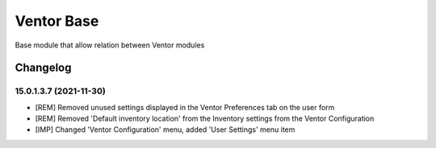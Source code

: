 Ventor Base
=========================

Base module that allow relation between Ventor modules

Changelog
---------

15.0.1.3.7 (2021-11-30)
***********************

* [REM] Removed unused settings displayed in the Ventor Preferences tab on the user form
* [REM] Removed 'Default inventory location' from the Inventory settings from the Ventor Configuration
* [IMP] Changed 'Ventor Configuration' menu, added 'User Settings' menu item
